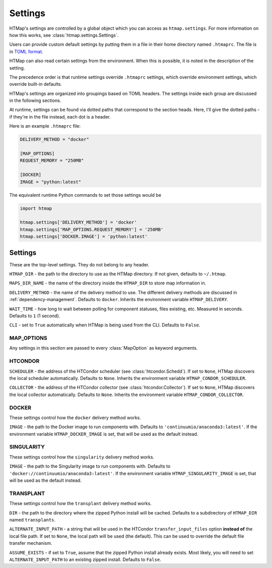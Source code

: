 Settings
========

.. py:currentmodule:: htmap

HTMap's settings are controlled by a global object which you can access as ``htmap.settings``.
For more information on how this works, see :class:`htmap.settings.Settings`.

Users can provide custom default settings by putting them in a file in their home directory named ``.htmaprc``.
The file is in `TOML format <https://github.com/toml-lang/toml>`_.

HTMap can also read certain settings from the environment.
When this is possible, it is noted in the description of the setting.

The precedence order is that runtime settings override ``.htmaprc`` settings, which override environment settings, which override built-in defaults.

HTMap's settings are organized into groupings based on TOML headers.
The settings inside each group are discussed in the following sections.

At runtime, settings can be found via dotted paths that correspond to the section heads.
Here, I'll give the dotted paths - if they're in the file instead, each dot is a header.

Here is an example ``.htmaprc`` file:

.. code-block:: toml

    DELIVERY_METHOD = "docker"

    [MAP_OPTIONS]
    REQUEST_MEMORY = "250MB"

    [DOCKER]
    IMAGE = "python:latest"

The equivalent runtime Python commands to set those settings would be

.. code-block:: python

    import htmap

    htmap.settings['DELIVERY_METHOD'] = 'docker'
    htmap.settings['MAP_OPTIONS.REQUEST_MEMORY'] = '250MB'
    htmap.settings['DOCKER.IMAGE'] = 'python:latest'


Settings
--------

These are the top-level settings.
They do not belong to any header.

``HTMAP_DIR`` - the path to the directory to use as the HTMap directory.
If not given, defaults to ``~/.htmap``.

``MAPS_DIR_NAME`` - the name of the directory inside the ``HTMAP_DIR`` to store map information in.

``DELIVERY_METHOD`` - the name of the delivery method to use.
The different delivery methods are discussed in :ref:`dependency-management`.
Defaults to ``docker``.
Inherits the environment variable ``HTMAP_DELIVERY``.

``WAIT_TIME`` - how long to wait between polling for component statuses, files existing, etc.
Measured in seconds.
Defaults to ``1`` (1 second).

``CLI`` - set to ``True`` automatically when HTMap is being used from the CLI.
Defaults to ``False``.


MAP_OPTIONS
+++++++++++

Any settings in this section are passed to every :class:`MapOption` as keyword arguments.


HTCONDOR
++++++++

``SCHEDULER`` - the address of the HTCondor scheduler (see :class:`htcondor.Schedd`).
If set to ``None``, HTMap discovers the local scheduler automatically.
Defaults to ``None``.
Inherits the environment variable ``HTMAP_CONDOR_SCHEDULER``.

``COLLECTOR`` - the address of the HTCondor collector (see :class:`htcondor.Collector`).
If set to ``None``, HTMap discovers the local collector automatically.
Defaults to ``None``.
Inherits the environment variable ``HTMAP_CONDOR_COLLECTOR``.


DOCKER
++++++

These settings control how the ``docker`` delivery method works.

``IMAGE`` - the path to the Docker image to run components with.
Defaults to ``'continuumio/anaconda3:latest'``.
If the environment variable ``HTMAP_DOCKER_IMAGE`` is set, that will be used as the default instead.


SINGULARITY
+++++++++++

These settings control how the ``singularity`` delivery method works.

``IMAGE`` - the path to the Singularity image to run components with.
Defaults to ``'docker://continuumio/anaconda3:latest'``.
If the environment variable ``HTMAP_SINGULARITY_IMAGE`` is set, that will be used as the default instead.


.. _transplant-settings:

TRANSPLANT
++++++++++

These settings control how the ``transplant`` delivery method works.

``DIR`` - the path to the directory where the zipped Python install will be cached.
Defaults to a subdirectory of ``HTMAP_DIR`` named ``transplants``.

``ALTERNATE_INPUT_PATH`` - a string that will be used in the HTCondor ``transfer_input_files`` option **instead of** the local file path.
If set to ``None``, the local path will be used (the default).
This can be used to override the default file transfer mechanism.

``ASSUME_EXISTS`` - if set to ``True``, assume that the zipped Python install already exists.
Most likely, you will need to set ``ALTERNATE_INPUT_PATH`` to an existing zipped install.
Defaults to ``False``.
